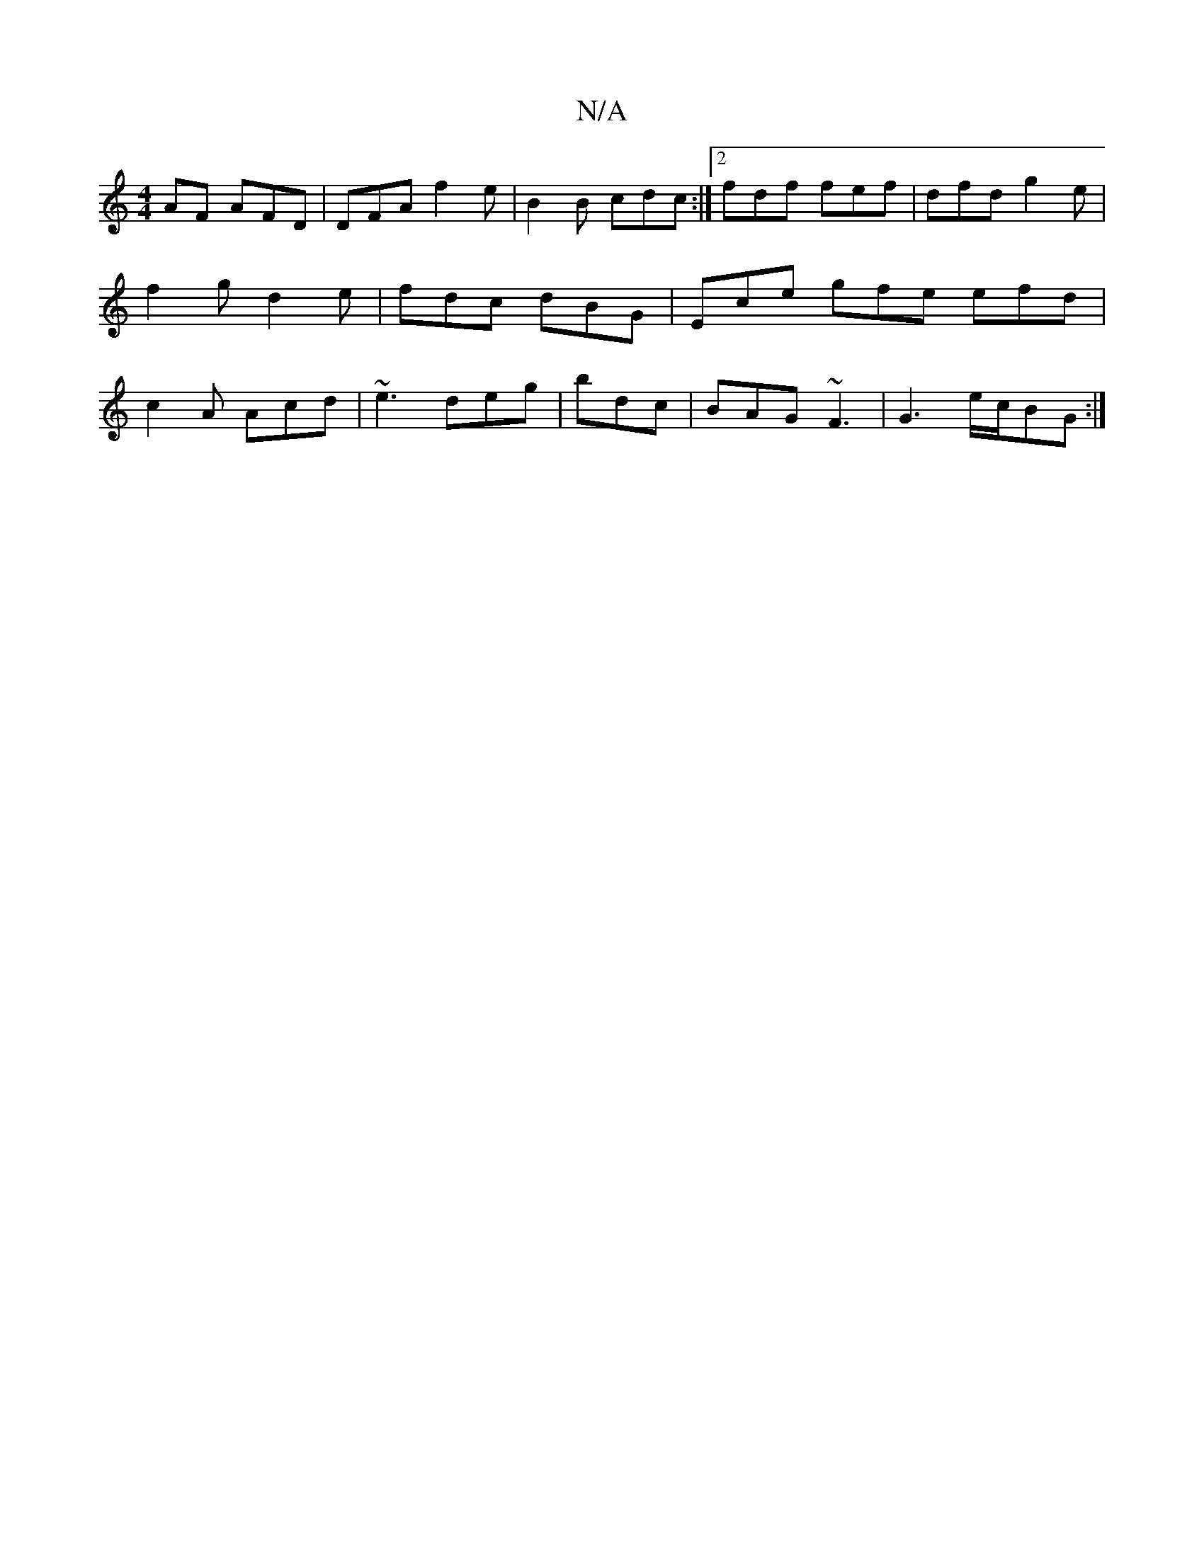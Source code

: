 X:1
T:N/A
M:4/4
R:N/A
K:Cmajor
AF AFD|DFA f2e|B2B cdc:|2 fdf fef|dfd g2e|f2g d2e|fdc dBG|Ece gfe efd|c2A Acd|~e3 deg|bdc|BAG ~F3| G3 e/c/BG :|

|~g3 B G2 | B2 Bd GB | A/B/d gB cA | G2 A2 G2 |
G4 ||
|: G/G/ 
Ac B2 fa|ed BA|
G/E/F/G